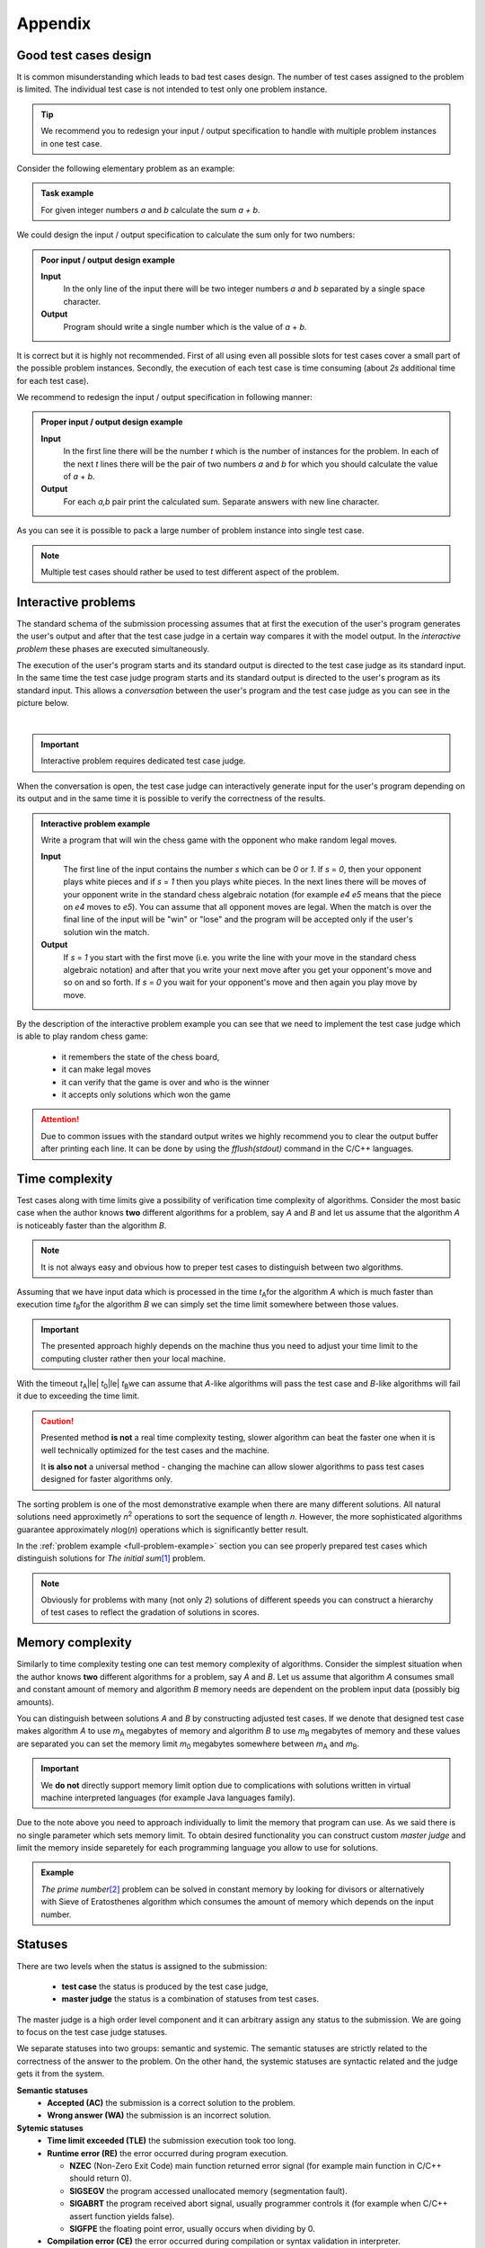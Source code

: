 Appendix
========

.. _appendix-good-test-cases-design:

Good test cases design
----------------------

It is common misunderstanding which leads to bad test cases design. The number of test cases assigned to the problem is limited. The individual test case is not intended to test only one problem instance.

.. tip::
  We recommend you to redesign your input / output specification to handle with multiple problem instances in one test case. 

Consider the following elementary problem as an example:

.. admonition:: Task example
  :class: note

  For given integer numbers *a* and *b* calculate the sum *a + b*.

We could design the input / output specification to calculate the sum only for two numbers:

.. admonition:: Poor input / output design example
  :class: note

  **Input**
    In the only line of the input there will be two integer numbers *a* and *b* separated by a single space character.

  **Output**
    Program should write a single number which is the value of *a* + *b*.
            
It is correct but it is highly not recommended. First of all using even all possible slots for test cases cover a small part of the possible problem instances. Secondly, the execution of each test case is time consuming (about *2s* additional time for each test case).
           
We recommend to redesign the input / output specification in following manner:

.. admonition:: Proper input / output design example
  :class: note

  **Input**
    In the first line there will be the number *t* which is the number of instances for the problem. In each of the next *t* lines there will be the pair of two numbers *a* and *b* for which you should calculate the value of *a* + *b*.

  **Output**
    For each *a,b* pair print the calculated sum. Separate answers with new line character.
       
As you can see it is possible to pack a large number of problem instance into single test case.

.. note::
  Multiple test cases should rather be used to test different aspect of the problem.


.. _appendix-interactive-problems:

Interactive problems
--------------------

The standard schema of the submission processing assumes that at first the execution of the user's program generates the user's output and after that the test case judge in a certain way compares it with the model output. In the *interactive problem* these phases are executed simultaneously. 

The execution of the user's program starts and its standard output is directed to the test case judge as its standard input. In the same time the test case judge program starts and its standard output is directed to the user's program as its standard input. This allows a *conversation* between the user's program and the test case judge as you can see in the picture below.

.. _interactive-problem-digram:

.. image:: ../_static/interactive-diagram.png
   :alt: Interactive problem communication diagram
   :width: 350px
   :align: center

|

.. important::
	Interactive problem requires dedicated test case judge.

When the conversation is open, the test case judge can interactively generate input for the user's program depending on its output and in the same time it is possible to verify the correctness of the results.

.. admonition:: Interactive problem example
  :class: note

  Write a program that will win the chess game with the opponent who make random legal moves.

  **Input**
  	The first line of the input contains the number *s* which can be *0* or *1*. If *s* = *0*, then your opponent plays white pieces and if *s* = *1* then you plays white pieces. In the next lines there will be moves of your opponent write in the standard chess algebraic notation (for example *e4 e5* means that the piece on *e4* moves to *e5*). You can assume that all opponent moves are legal. When the match is over the final line of the input will be "win" or "lose" and the program will be accepted only if the user's solution win the match.

  **Output**
  	If *s* = *1* you start with the first move (i.e. you write the line with your move in the standard chess algebraic notation) and after that you write your next move after you get your opponent's move and so on and so forth. 
  	If *s* = *0* you wait for your opponent's move and then again you play move by move.

By the description of the interactive problem example you can see that we need to implement the test case judge which is able to play random chess game:
 
	- it remembers the state of the chess board,
	- it can make legal moves
	- it can verify that the game is over and who is the winner
	- it accepts only solutions which won the game

.. attention::
	Due to common issues with the standard output writes we highly recommend you to clear the output buffer after printing each line. It can be done by using the *fflush(stdout)* command in the C/C++ languages.


.. _appendix-testing-time-complexity:

Time complexity
-----------------------------------------

Test cases along with time limits give a possibility of verification time complexity of algorithms. Consider the most basic case when the author knows **two** different algorithms for a problem, say *A* and *B* and let us assume that the algorithm *A* is noticeably faster than the algorithm *B*.

.. note::
  It is not always easy and obvious how to preper test cases to distinguish between two algorithms.

Assuming that we have input data which is processed in the time *t*\ :sub:`A`\ for the algorithm *A* 
which is much faster than execution time *t*\ :sub:`B`\ for the algorithm *B* we can simply set the 
time limit somewhere between those values.

.. important::        
  The presented approach highly depends on the machine thus you need to adjust your time limit to the computing cluster rather then your local machine.

With the timeout *t*\ :sub:`A`\ |le| *t*\ :sub:`0`\ |le| *t*\ :sub:`B`\ we can assume that *A*-like algorithms 
will pass the test case and *B*-like algorithms will fail it due to exceeding the time limit.

.. caution::
  Presented method **is not** a real time complexity testing, slower algorithm can beat the faster one when it is well technically optimized for the test cases and the machine. 

  It **is also not** a universal method - changing the machine can allow slower algorithms to pass test cases designed for faster algorithms only.

The sorting problem is one of the most demonstrative example when there are many different solutions. All natural solutions need approximetly *n*\ :sup:`2` \ operations to sort the sequence of length *n*. However, the more sophisticated algorithms guarantee approximately *n*\ log(\ *n*\ ) operations which is significantly better result.

In the :ref:`problem example <full-problem-example>` section you can see properly prepared test cases which distinguish solutions for *The initial sum*\ [#]_ \ problem.

.. note::
  Obviously for problems with many (not only *2*) solutions of different speeds you can construct a hierarchy of test cases to reflect the gradation of solutions in scores.


.. _appendix-testing-memory-complexity:

Memory complexity
-------------------------------------------

Similarly to time complexity testing one can test memory complexity of algorithms. Consider the simplest situation when the author knows **two** different algorithms for a problem, say *A* and *B*. Let us assume that algorithm *A* consumes small and constant amount of memory and algorithm *B* memory needs are dependent on the problem input data (possibly big amounts).

You can distinguish between solutions *A* and *B* by constructing adjusted test cases. If we denote that designed test case makes algorithm *A* to use *m*\ :sub:`A` \ megabytes of memory and algorithm *B* to use *m*\ :sub:`B` \ megabytes of memory and these values are separated you can set the memory limit *m*\ :sub:`0` \ megabytes somewhere between *m*\ :sub:`A` \ and *m*\ :sub:`B`\ .

.. important::
  We **do not** directly support memory limit option due to complications with solutions written in virtual machine interpreted languages (for example Java languages family).

Due to the note above you need to approach individually to limit the memory that program can use. As we said there is no single parameter which sets memory limit. To obtain desired functionality you can construct custom *master judge* and limit the memory inside separetely for each programming language you allow to use for solutions.

.. admonition:: Example
  :class: note 

  *The prime number*\ [#]_ \ problem can be solved in constant memory by looking for divisors or alternatively with Sieve of Eratosthenes algorithm which consumes the amount of memory which depends on the input number.



  

.. _appendix-statuses:

Statuses
--------

There are two levels when the status is assigned to the submission:

 * **test case** the status is produced by the test case judge,
 * **master judge** the status is a combination of statuses from test cases.

The master judge is a high order level component and it can arbitrary assign any status to the submission. We are going to focus on the test case judge statuses.

We separate statuses into two groups: semantic and systemic. The semantic statuses are strictly related to the correctness of the answer to the problem. On the other hand, the systemic statuses are syntactic related and the judge gets it from the system.

**Semantic statuses**
  * **Accepted (AC)** the submission is a correct solution to the problem.
  * **Wrong answer (WA)** the submission is an incorrect solution.     

**Sytemic statuses**
  * **Time limit exceeded (TLE)** the submission execution took too long.
  * **Runtime error (RE)** the error occurred during program execution.

    * **NZEC** (Non-Zero Exit Code) main function returned error signal (for example main function in C/C++ should return 0).
    * **SIGSEGV** the program accessed unallocated memory (segmentation fault).
    * **SIGABRT** the program received abort signal, usually programmer controls it (for example when C/C++ assert function yields false).
    * **SIGFPE** the floating point error, usually occurs when dividing by 0.
  * **Compilation error (CE)** the error occurred during compilation or syntax validation in interpreter.
  * **Internal error (IE)** the error occurred on the serivice side. One of the possible reasons can be poorly designed test case judge or master judge.

.. note::
  The Internal error covers wide area of errors (including server errors) thus in the near future we will introduce another type of error for judge and master judge errors.

To ilustrate errors consider again the following example:

.. admonition:: Example
  :class: note

  For a positive integer *n* calculate the value of the sum of all positive integers that are not greater than *n* i.e. *1* + *2* + *3* + ... + *n*. For example when *n* = *5* then the correct answer is *15*.

  **Input**
    In the first line there will be the number *1* |le| *t* |le| *10000000* which is the number of instances for your problem. In each of the next *t* lines there will be one number *n* for which you should calculate the described initial sum.

  **Output**
    For each *n* print the calculated initial sum. Separate answers with new line character.

The first error which can occur is the *compilation error*, for example submitting the following source code would produce the *CE* status:

.. code-block:: cpp
   
   long long initsum(long long n)
   {
     return n*(n+1)/2;
   }
   
   int main()
   {
     int t // missing semicolon
     long long n;
     scanf("%d", &t);
     while (t > 0)
     {
       scanf("%lld", &n);
       printf("%lld\n", initsum(n));
       t--;
     }
     return 0;
   }

.. image:: ../_static/status-appendix-ce.png
    :width: 700px
    :align: center

|

To obtain *runtime error* we can refer to unallocated memory:

.. code-block:: cpp
   
   long long initsum(long long n)
   {
     return n*(n+1)/2;
   }
   
   int main()
   {
     int t;
     long long n;
     scanf("%d", &t);
     while (t > 0)
     {
       scanf("%lld", n); // referring to unallocated memory 
       printf("%lld\n", initsum(n));
       t--;
     }
     return 0;
   }

.. image:: ../_static/status-appendix-re.png
    :width: 700px
    :align: center

|

We will *exceed time limit* with worse algorithm (if test cases are rich enough):

.. code-block:: cpp
   
   // suboptimal algorithm
   long long initsum(long long n)
   {
     int i;
     long long sum = 0;
     for (i=1; i <= n; i++)
     {
       sum += i;
     }
     return sum;
   }
   
   int main()
   {
     int t;
     long long n;
     scanf("%d", &t);
     while (t > 0)
     {
       scanf("%lld", &n);
       printf("%lld\n", initsum(n));
       t--;
     }
     return 0;
   }

.. image:: ../_static/status-appendix-tle.png
    :width: 700px
    :align: center

|

Bad output formatting causes *wrong answer* status:

.. code-block:: cpp

   long long initsum(long long n)
   {
     return n*(n+1)/2;
   }
   
   int main()
   {
     int t;
     long long n;
     scanf("%d", &t);
     while (t > 0)
     {
       scanf("%lld", &n);
       printf("%lld", initsum(n)); // missing new line character
       t--;
     }
     return 0;
   }

.. image:: ../_static/status-appendix-wa.png
    :width: 700px
    :align: center

|

At the end we present correct and optimal solution which passes all test cases and obtains *accepted* status:

.. code-block:: cpp
   
   long long initsum(long long n)
   {
     return n*(n+1)/2;
   }
   
   int main()
   {
     int t;
     long long n;
     scanf("%d", &t);
     while (t > 0)
     {
       scanf("%lld", &n);
       printf("%lld\n", initsum(n));
       t--;
     }
     return 0;
   }

.. image:: ../_static/status-appendix-acc.png
    :width: 700px
    :align: center

|

.. _appendix-submission-information:

Submission information
----------------------

TODO: How the information from judges flows.

|

.. rubric:: Footnotes

.. [#] The initial sum problem is to calculate the value of *1* + *2* + *3* + ... + *n* for given integer *n*.
.. [#] The prime number problem is to verify if *n* is a prime number.